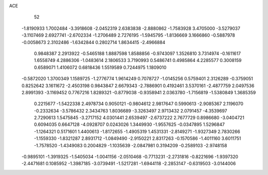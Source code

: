 ACE 
   52
  -1.8190933   1.7002484  -3.3918608  -2.0452319   2.6383838  -2.8880862
  -1.7583928   3.4705000  -3.5279037  -3.1107469   2.6927741  -2.6702334
  -1.2706489   2.7276195  -1.5945795  -1.8136669   3.1666860  -0.5887978
  -0.0058673   2.3102486  -1.6342844   0.2802714   1.8634415  -2.4966884
   0.9848387   2.2913922  -0.5465188   1.8887598   1.8588856  -0.9743097
   1.3526810   3.7314974  -0.1611617   1.6558749   4.2886306  -1.0483614
   2.1806533   3.7190993   0.5486741   0.4985864   4.2285577   0.3008159
   0.6589071   1.4106072   0.6818436   1.5519589   0.7244975   1.1809010
  -0.5872020   1.3700349   1.1589725  -1.2776774   1.9614249   0.7078727
  -1.0145256   0.5759401   2.3126289  -0.3759051   0.8252642   3.1611672
  -2.4503198   0.9843847   2.6679343  -2.7886901   0.4192461   3.5370161
  -2.4877759   2.0497536   2.8991393  -3.1169452   0.7767216   1.8289321
  -0.8779038  -0.9358941   2.0363780  -1.7156819  -1.5380849   1.3685359
   0.2215677  -1.5422338   2.4978734   0.9050121  -0.9804612   2.9817647
   0.5990613  -2.9085367   2.1196070  -0.2332634  -3.5786432   2.3434763
   1.8036689  -3.3263497   2.9713432   2.0791457  -4.3539697   2.7290613
   1.5475845  -3.2717152   4.0301441   2.6539497  -2.6737222   2.7677729
   0.8986680  -3.0404721   0.6094035   0.6647128  -4.0928707   0.0243026
   1.3449930  -1.9557625  -0.0347895   1.5296847  -1.1264321   0.5171601
   1.4400613  -1.8172655  -1.4905319   1.4531331  -2.8149271  -1.9327349
   2.7830266  -1.1559330  -1.8321287   2.8931712  -1.0849490  -2.9150221
   2.8317263  -0.1570586  -1.4011160   3.6011751  -1.7578520  -1.4349083
   0.2004829  -1.1035639  -2.0847981   0.3194209  -0.2589103  -2.9748158
  -0.9895101  -1.3919325  -1.5405034  -1.0041156  -2.0510468  -0.7713231
  -2.2731816  -0.8221696  -1.9397320  -2.4471681   0.1085952  -1.3987185
  -3.0739491  -1.5217281  -1.6944118  -2.2853147  -0.6319503  -3.0144006
